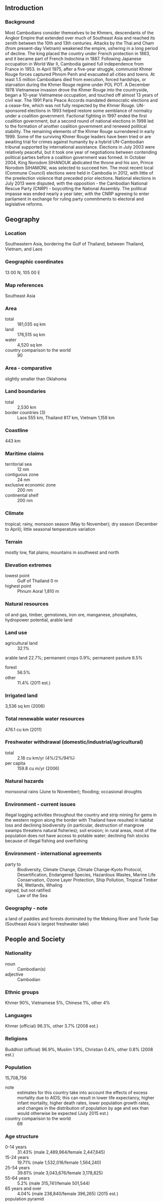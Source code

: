 ** Introduction
*** Background
Most Cambodians consider themselves to be Khmers, descendants of the Angkor Empire that extended over much of Southeast Asia and reached its zenith between the 10th and 13th centuries. Attacks by the Thai and Cham (from present-day Vietnam) weakened the empire, ushering in a long period of decline. The king placed the country under French protection in 1863, and it became part of French Indochina in 1887. Following Japanese occupation in World War II, Cambodia gained full independence from France in 1953. In April 1975, after a five-year struggle, communist Khmer Rouge forces captured Phnom Penh and evacuated all cities and towns. At least 1.5 million Cambodians died from execution, forced hardships, or starvation during the Khmer Rouge regime under POL POT. A December 1978 Vietnamese invasion drove the Khmer Rouge into the countryside, began a 10-year Vietnamese occupation, and touched off almost 13 years of civil war.
The 1991 Paris Peace Accords mandated democratic elections and a cease-fire, which was not fully respected by the Khmer Rouge. UN-sponsored elections in 1993 helped restore some semblance of normalcy under a coalition government. Factional fighting in 1997 ended the first coalition government, but a second round of national elections in 1998 led to the formation of another coalition government and renewed political stability. The remaining elements of the Khmer Rouge surrendered in early 1999. Some of the surviving Khmer Rouge leaders have been tried or are awaiting trial for crimes against humanity by a hybrid UN-Cambodian tribunal supported by international assistance. Elections in July 2003 were relatively peaceful, but it took one year of negotiations between contending political parties before a coalition government was formed. In October 2004, King Norodom SIHANOUK abdicated the throne and his son, Prince Norodom SIHAMONI, was selected to succeed him. The most recent local (Commune Council) elections were held in Cambodia in 2012, with little of the preelection violence that preceded prior elections. National elections in July 2013 were disputed, with the opposition - the Cambodian National Rescue Party (CNRP) - boycotting the National Assembly. The political impasse was ended nearly a year later, with the CNRP agreeing to enter parliament in exchange for ruling party commitments to electoral and legislative reforms.
** Geography
*** Location
Southeastern Asia, bordering the Gulf of Thailand, between Thailand, Vietnam, and Laos
*** Geographic coordinates
13 00 N, 105 00 E
*** Map references
Southeast Asia
*** Area
- total :: 181,035 sq km
- land :: 176,515 sq km
- water :: 4,520 sq km
- country comparison to the world :: 90
*** Area - comparative
slightly smaller than Oklahoma
*** Land boundaries
- total :: 2,530 km
- border countries (3) :: Laos 555 km, Thailand 817 km, Vietnam 1,158 km
*** Coastline
443 km
*** Maritime claims
- territorial sea :: 12 nm
- contiguous zone :: 24 nm
- exclusive economic zone :: 200 nm
- continental shelf :: 200 nm
*** Climate
tropical; rainy, monsoon season (May to November); dry season (December to April); little seasonal temperature variation
*** Terrain
mostly low, flat plains; mountains in southwest and north
*** Elevation extremes
- lowest point :: Gulf of Thailand 0 m
- highest point :: Phnum Aoral 1,810 m
*** Natural resources
oil and gas, timber, gemstones, iron ore, manganese, phosphates, hydropower potential, arable land
*** Land use
- agricultural land :: 32.1%
arable land 22.7%; permanent crops 0.9%; permanent pasture 8.5%
- forest :: 56.5%
- other :: 11.4% (2011 est.)
*** Irrigated land
3,536 sq km (2006)
*** Total renewable water resources
476.1 cu km (2011)
*** Freshwater withdrawal (domestic/industrial/agricultural)
- total :: 2.18  cu km/yr (4%/2%/94%)
- per capita :: 159.8  cu m/yr (2006)
*** Natural hazards
monsoonal rains (June to November); flooding; occasional droughts
*** Environment - current issues
illegal logging activities throughout the country and strip mining for gems in the western region along the border with Thailand have resulted in habitat loss and declining biodiversity (in particular, destruction of mangrove swamps threatens natural fisheries); soil erosion; in rural areas, most of the population does not have access to potable water; declining fish stocks because of illegal fishing and overfishing
*** Environment - international agreements
- party to :: Biodiversity, Climate Change, Climate Change-Kyoto Protocol, Desertification, Endangered Species, Hazardous Wastes, Marine Life Conservation, Ozone Layer Protection, Ship Pollution, Tropical Timber 94, Wetlands, Whaling
- signed, but not ratified :: Law of the Sea
*** Geography - note
a land of paddies and forests dominated by the Mekong River and Tonle Sap (Southeast Asia's largest freshwater lake)
** People and Society
*** Nationality
- noun :: Cambodian(s)
- adjective :: Cambodian
*** Ethnic groups
Khmer 90%, Vietnamese 5%, Chinese 1%, other 4%
*** Languages
Khmer (official) 96.3%, other 3.7% (2008 est.)
*** Religions
Buddhist (official) 96.9%, Muslim 1.9%, Christian 0.4%, other 0.8% (2008 est.)
*** Population
15,708,756
- note :: estimates for this country take into account the effects of excess mortality due to AIDS; this can result in lower life expectancy, higher infant mortality, higher death rates, lower population growth rates, and changes in the distribution of population by age and sex than would otherwise be expected (July 2015 est.)
- country comparison to the world :: 69
*** Age structure
- 0-14 years :: 31.43% (male 2,489,964/female 2,447,645)
- 15-24 years :: 19.71% (male 1,532,016/female 1,564,240)
- 25-54 years :: 39.61% (male 3,043,676/female 3,178,825)
- 55-64 years :: 5.2% (male 315,741/female 501,544)
- 65 years and over :: 4.04% (male 238,840/female 396,265) (2015 est.)
- population pyramid ::  
*** Dependency ratios
- total dependency ratio :: 55.6%
- youth dependency ratio :: 49.2%
- elderly dependency ratio :: 6.4%
- potential support ratio :: 15.6% (2015 est.)
*** Median age
- total :: 24.5 years
- male :: 23.8 years
- female :: 25.2 years (2015 est.)
*** Population growth rate
1.58% (2015 est.)
- country comparison to the world :: 76
*** Birth rate
23.83 births/1,000 population (2015 est.)
- country comparison to the world :: 61
*** Death rate
7.68 deaths/1,000 population (2015 est.)
- country comparison to the world :: 108
*** Net migration rate
-0.32 migrant(s)/1,000 population (2015 est.)
- country comparison to the world :: 129
*** Urbanization
- urban population :: 20.7% of total population (2015)
- rate of urbanization :: 2.65% annual rate of change (2010-15 est.)
*** Major urban areas - population
PHNOM PENH (capital) 1.731 million (2015)
*** Sex ratio
- at birth :: 1.05 male(s)/female
- 0-14 years :: 1.02 male(s)/female
- 15-24 years :: 0.98 male(s)/female
- 25-54 years :: 0.96 male(s)/female
- 55-64 years :: 0.63 male(s)/female
- 65 years and over :: 0.6 male(s)/female
- total population :: 0.94 male(s)/female (2015 est.)
*** Infant mortality rate
- total :: 50.04 deaths/1,000 live births
- male :: 56.69 deaths/1,000 live births
- female :: 43.11 deaths/1,000 live births (2015 est.)
- country comparison to the world :: 36
*** Life expectancy at birth
- total population :: 64.14 years
- male :: 61.69 years
- female :: 66.7 years (2015 est.)
- country comparison to the world :: 180
*** Total fertility rate
2.6 children born/woman (2015 est.)
- country comparison to the world :: 75
*** Contraceptive prevalence rate
50.5% (2010/11)
*** Health expenditures
7.5% of GDP (2013)
- country comparison to the world :: 127
*** Physicians density
0.17 physicians/1,000 population (2012)
*** Hospital bed density
0.7 beds/1,000 population (2011)
*** Drinking water source
- improved :: 
urban: 100% of population
rural: 69.1% of population
total: 75.5% of population
- unimproved :: 
urban: 0% of population
rural: 30.9% of population
total: 24.5% of population (2015 est.)
*** Sanitation facility access
- improved :: 
urban: 88.1% of population
rural: 30.5% of population
total: 42.4% of population
- unimproved :: 
urban: 11.9% of population
rural: 69.5% of population
total: 57.6% of population (2015 est.)
*** HIV/AIDS - adult prevalence rate
0.64% (2014 est.)
- country comparison to the world :: 59
*** HIV/AIDS - people living with HIV/AIDS
74,600 (2014 est.)
- country comparison to the world :: 49
*** HIV/AIDS - deaths
2,600 (2014 est.)
- country comparison to the world :: 49
*** Major infectious diseases
- degree of risk :: very high
- food or waterborne diseases :: bacterial diarrhea, hepatitis A, and typhoid fever
- vectorborne diseases :: dengue fever, Japanese encephalitis, and malaria
- note :: highly pathogenic H5N1 avian influenza has been identified in this country; it poses a negligible risk with extremely rare cases possible among US citizens who have close contact with birds (2013)
*** Obesity - adult prevalence rate
2.9% (2014)
- country comparison to the world :: 183
*** Children under the age of 5 years underweight
29% (2011)
- country comparison to the world :: 18
*** Education expenditures
2.6% of GDP (2010)
- country comparison to the world :: 152
*** Literacy
- definition :: age 15 and over can read and write
- total population :: 77.2%
- male :: 84.5%
- female :: 70.5% (2015 est.)
*** School life expectancy (primary to tertiary education)
- total :: 11 years
- male :: 12 years
- female :: 10 years (2008)
*** Child labor - children ages 5-14
- total number :: 1,345,269
- percentage :: 39% (2001 est.)
*** Unemployment, youth ages 15-24
- total :: 3.4%
- male :: 3.5%
- female :: 3.3% (2008 est.)
- country comparison to the world :: 130
** Government
*** Country name
- conventional long form :: Kingdom of Cambodia
- conventional short form :: Cambodia
- local long form :: Preahreacheanachakr Kampuchea (phonetic pronunciation)
- local short form :: Kampuchea
- former :: Khmer Republic, Democratic Kampuchea, People's Republic of Kampuchea, State of Cambodia
*** Government type
multiparty democracy under a constitutional monarchy
*** Capital
- name :: Phnom Penh
- geographic coordinates :: 11 33 N, 104 55 E
- time difference :: UTC+7 (12 hours ahead of Washington, DC, during Standard Time)
*** Administrative divisions
24 provinces (khett, singular and plural) and 1 municipality (krong, singular and plural)
- provinces :: Banteay Meanchey, Battambang, Kampong Cham, Kampong Chhnang, Kampong Speu, Kampong Thom, Kampot, Kandal, Kep, Koh Kong, Kratie, Mondolkiri, Oddar Meanchey, Pailin, Preah Vihear, Prey Veng, Pursat, Ratanakiri, Siem Reap, Sihanoukville, Stung Treng, Svay Rieng, Takeo, Tbong Khmum
- municipalities :: Phnom Penh (Phnum Penh)
*** Independence
9 November 1953 (from France)
*** National holiday
Independence Day, 9 November (1953)
*** Constitution
previous 1947; latest promulgated 21 September 1993; amended 1999, 2008; last in 2014 (2015)
*** Legal system
civil law system (influenced by the UN Transitional Authority in Cambodia) customary law, Communist legal theory, and common law
*** International law organization participation
accepts compulsory ICJ jurisdiction with reservations; accepts ICCt jurisdiction
*** Citizenship
- birthright citizenship :: no, unless at least one parent is a citizen of Cambodia
- dual citizenship recognized :: yes
- residency requirement for naturalization :: 7 years
*** Suffrage
18 years of age; universal
*** Executive branch
- chief of state :: King Norodom SIHAMONI (since 29 October 2004)
- head of government :: Prime Minister HUN SEN (since 14 January 1985); Permanent Deputy Prime Minister MEN SAM AN (since 25 September 2008); Deputy Prime Ministers SAR KHENG (since 3 February 1992), SOK AN, TEA BANH, HOR NAMHONG, NHEK BUNCHHAY (all since 16 July 2004), BIN CHHIN (since 5 September 2007), KEAT CHHON, YIM CHHAI LY (since 24 September 2008), KE KIMYAN (since 12 March 2009)
- cabinet :: Council of Ministers named by the prime minister and appointed by the monarch
- elections/appointments :: monarch chosen by the 9-member, Royal Council of the Throne from among all eligible males of royal descent; following legislative elections, a member of the majority party or majority coalition named prime minister by the Chairman of the National Assembly and appointed by the monarch
*** Legislative branch
- description :: bicameral Parliament of Cambodia consists of the Senate (61 seats; 57 indirectly elected by parliamentarians and commune councils, 2 indirectly elected by the National Assembly, and 2 appointed by the monarch; members serve 6-year terms) and the National Assembly (123 seats; members directly elected in multi-seat constituencies by proportional representation vote; members serve 5-year terms)
- note :: two seats will be added to the National Assembly in 2018, for a total of 125
- elections :: Senate - last held on 4 February 2012 (next to be held in February 2018); National Assembly - last held on 28 July 2013 (next to be held in July 2018)
- election results :: Senate - percent of vote by party - CPP 77.8%, SRP 22.2%; seats by party - CPP 46, SRP 11; National Assembly - percent of vote by party - CPP 48.8%, CNRP 44.5%, FUNCINPEC 3.9%, other 2.8%; seats by party - CPP 68, CNRP 55
*** Judicial branch
- highest court(s) :: Supreme Court (organized into 5- and 9-judge panels and includes a court chief and deputy chief); Constitutional Court (consists of 9 members); note - in 1997, the Cambodian Government requested UN assistance in establishing trials to prosecute former Khmer Rouge senior leaders for crimes against humanity committed during the 1975-1979 Khmer Rouge regime; the Extraordinary Chambers of the Courts in Cambodia were established and began hearings for the first case in 2009
- judge selection and term of office :: Supreme Court and Constitutional Court judge candidates recommended by the Supreme Council of Magistracy, a 9-member body chaired by the monarch and includes other high-level judicial officers; judges of both courts appointed by the monarch; Supreme Court judge tenure NA; Constitutional Court judges appointed for 9-year terms with one-third of the court renewed every 3 years
- subordinate courts :: municipal and provincial courts; appellate courts; military court
*** Political parties and leaders
Cambodian National Rescue Party or CNRP [SAM RANGSI, also spelled SAM RAINSY] (a July 2012 merger between the Sam Rangsi Party or SRP and the former Human Rights Party or HRP [KHEM SOKHA, also spelled KEM SOKHA])
Cambodian People's Party or CPP [CHEA SIM]
National United Front for an Independent, Neutral, Peaceful, and Cooperative Cambodia or FUNCINPEC [NORODOM RANARIDDH]
*** Political pressure groups and leaders
Partnership for Transparency Fund or PTF (anti-corruption organization)
Students Movement for Democracy
The Committee for Free and Fair Elections or Comfrel
- other :: human rights organizations; vendors
*** International organization participation
ADB, ARF, ASEAN, CICA, CICA (observer), EAS, FAO, G-77, IAEA, IBRD, ICAO, ICRM, IDA, IFAD, IFC, IFRCS, ILO, IMF, IMO, Interpol, IOC, IOM, IPU, ISO (correspondent), ITU, MINUSMA, MIGA, NAM, OIF, OPCW, PCA, UN, UNAMID, UNCTAD, UNESCO, UNIDO, UNIFIL, UNISFA, UNMISS, UNWTO, UPU, WCO, WFTU (NGOs), WHO, WIPO, WMO, WTO
*** Diplomatic representation in the US
- chief of mission :: Ambassador CHUM Bun Rong (since 3 August 2015)
- chancery :: 4530 16th Street NW, Washington, DC 20011
- telephone :: [1] (202) 726-7742
- FAX :: [1] (202) 726-8381
- consulate(s) general :: Lowell (MA)
*** Diplomatic representation from the US
- chief of mission :: Ambassador William E. TODD (since 17 April 2012)
- embassy :: 
- mailing address :: Unit 8166, Box P, APO AP 96546
- telephone :: [855] (23) 728-000
- FAX :: [855] (23) 728-600
*** Flag description
three horizontal bands of blue (top), red (double width), and blue with a white three-towered temple representing Angkor Wat outlined in black in the center of the red band; red and blue are traditional Cambodian colors
- note :: only national flag to incorporate an actual building into its design
*** National symbol(s)
Angkor Wat temple, kouprey (wild ox); national colors: red, blue
*** National anthem
- name :: "Nokoreach" (Royal Kingdom)
- lyrics/music :: CHUON NAT/F. PERRUCHOT and J. JEKYLL
- note :: adopted 1941, restored 1993; the anthem, based on a Cambodian folk tune, was restored after the defeat of the Communist regime

** Economy
*** Economy - overview
Cambodia has experienced strong economic growth over the last decade.  Cambodian GDP grew at an average annual rate of over 8% between 2000 and 2010 and over 7% since 2011.  The tourism, garment, construction and real estate, and agriculture sectors accounted for the bulk of growth.  Around 600,000 people, the majority of whom are women, are employed in the garment and footwear sector.  An additional 500,000 Cambodians are employed in the tourism sector, and a further 50,000 people in construction.  In 2005, exploitable oil deposits were found beneath Cambodia's territorial waters, representing a potential revenue stream for the government, if commercial extraction becomes feasible. Some of the deposits are located within the so-called overlapping claimed areas with Thailand.  However, an unresolved border dispute with Thailand has so far prevented development in those areas. Mining also is attracting some investor interest and the government has touted opportunities for mining bauxite, gold, iron and gems. The tourism industry has continued to grow rapidly with foreign arrivals exceeding 2 million per year since 2007 and reaching around 4.5 million visitors in 2014. Cambodia, nevertheless, remains one of the poorest countries in Asia and long-term economic development remains a daunting challenge, inhibited by endemic corruption, limited educational opportunities, high income inequality, and poor job prospects. As of 2012, approximately 2.66 million people live on less than $1.20 per day, and 37% of Cambodian children under the age of 5 suffer from chronic malnutrition. More than 50% of the population is less than 25 years old. The population lacks education and productive skills, particularly in the impoverished countryside, which also lacks basic infrastructure. The Cambodian Government has been working with bilateral and multilateral donors, including the Asian Development Bank, the World Bank and IMF, to address the country's many pressing needs; more than 30% of the government budget comes from donor assistance. A major economic challenge for Cambodia over the next decade will be fashioning an economic environment in which the private sector can create enough jobs to handle Cambodia's demographic imbalance. Following the 2013 national elections, the government announced a variety of economic and business reforms. The government is also moving forward with new legislation to meet the 2015 deadline for the Association of Southeast Asian Nations (ASEAN) Economic Community.
*** GDP (purchasing power parity)
$49.96 billion (2014 est.)
$46.71 billion (2013 est.)
$43.48 billion (2012 est.)
- note :: data are in 2014 US dollars
- country comparison to the world :: 109
*** GDP (official exchange rate)
$16.55 billion (2014 est.)
*** GDP - real growth rate
7% (2014 est.)
7.4% (2013 est.)
7.3% (2012 est.)
- country comparison to the world :: 16
*** GDP - per capita (PPP)
$3,300 (2014 est.)
$3,100 (2013 est.)
$2,800 (2012 est.)
- note :: data are in 2014 US dollars
- country comparison to the world :: 183
*** Gross national saving
11.2% of GDP (2014 est.)
11.3% of GDP (2013 est.)
12.5% of GDP (2012 est.)
- country comparison to the world :: 131
*** GDP - composition, by end use
- household consumption :: 77%
- government consumption :: 7.3%
- investment in fixed capital :: 18.4%
- investment in inventories :: 1.5%
- exports of goods and services :: 60.8%
- imports of goods and services :: -65%
 (2014 est.)
*** GDP - composition, by sector of origin
- agriculture :: 32.7%
- industry :: 25.5%
- services :: 41.8% (2014 est.)
*** Agriculture - products
rice, rubber, corn, vegetables, cashews, cassava (manioc, tapioca), silk
*** Industries
tourism, garments, construction, rice milling, fishing, wood and wood products, rubber, cement, gem mining, textiles
*** Industrial production growth rate
9.6% (2014 est.)
- country comparison to the world :: 14
*** Labor force
7.974 million (2013 est.)
- country comparison to the world :: 60
*** Labor force - by occupation
- agriculture :: 48.7%
- industry :: 19.9%
- services :: 31.5% (2013 est.)
*** Unemployment rate
0.3% (2013 est.)
0.2% (2012 est.)
- country comparison to the world :: 1
*** Population below poverty line
17.7% (2012 est.)
*** Household income or consumption by percentage share
- lowest 10% :: 2%
- highest 10% :: 28% (2013 est.)
*** Distribution of family income - Gini index
37.9 (2008 est.)
41.9 (2004 est.)
- country comparison to the world :: 72
*** Budget
- revenues :: $2.673 billion
- expenditures :: $3.386 billion (2014 est.)
*** Taxes and other revenues
15.8% of GDP (2014 est.)
- country comparison to the world :: 176
*** Budget surplus (+) or deficit (-)
-4.2% of GDP (2014 est.)
- country comparison to the world :: 86
*** Public debt
33.9% of GDP (2014 est.)
33.4% of GDP (2013 est.)
*** Fiscal year
calendar year
*** Inflation rate (consumer prices)
1.2% (2014 est.)
4.6% (2013 est.)
- country comparison to the world :: 71
*** Central bank discount rate
NA% (31 December 2012)
5.25% (31 December 2007)
*** Commercial bank prime lending rate
12.6% (31 December 2014 est.)
12.8% (31 December 2013 est.)
- country comparison to the world :: 62
*** Stock of narrow money
$1.354 billion (31 December 2014 est.)
$1.194 billion (31 December 2013 est.)
- country comparison to the world :: 145
*** Stock of broad money
$9.918 billion (31 December 2014 est.)
$8.236 billion (31 December 2013 est.)
- country comparison to the world :: 106
*** Stock of domestic credit
$7.37 billion (31 December 2014 est.)
$6.184 billion (31 December 2013 est.)
- country comparison to the world :: 112
*** Market value of publicly traded shares
$NA
*** Current account balance
-$1.853 billion (2014 est.)
-$1.639 billion (2013 est.)
- country comparison to the world :: 144
*** Exports
$7.569 billion (2014 est.)
$6.89 billion (2013 est.)
- country comparison to the world :: 107
*** Exports - commodities
clothing, timber, rubber, rice, fish, tobacco, footwear
*** Exports - partners
US 24.1%, UK 8.7%, Germany 8.1%, Canada 7%, Japan 6.5%, Vietnam 5.3%, Thailand 5%, Netherlands 4.6%, China 4.1% (2014)
*** Imports
$10.58 billion (2014 est.)
$9.489 billion (2013 est.)
- country comparison to the world :: 102
*** Imports - commodities
petroleum products, cigarettes, gold, construction materials, machinery, motor vehicles, pharmaceutical products
*** Imports - partners
Thailand 28.1%, China 20.6%, Vietnam 16.8%, Singapore 7%, Hong Kong 5.7%, South Korea 4.1% (2014)
*** Reserves of foreign exchange and gold
$5.801 billion (31 December 2014 est.)
$4.995 billion (31 December 2013 est.)
- country comparison to the world :: 90
*** Debt - external
$5.631 billion (2014 est.)
$5.124 billion (2013 est.)
- country comparison to the world :: 116
*** Stock of direct foreign investment - at home
$29.17 billion (2014 est.)
*** Exchange rates
riels (KHR) per US dollar -
4,075 (2014 est.)
3,995 (2013 est.)
4,033 (2012 est.)
4,058.5 (2011 est.)
4,184.9 (2010 est.)
** Energy
*** Electricity - production
1.77 billion kWh (2013 est.)
- country comparison to the world :: 146
*** Electricity - consumption
3.553 billion kWh (2013 est.)
- country comparison to the world :: 137
*** Electricity - exports
0 kWh (2013 est.)
- country comparison to the world :: 116
*** Electricity - imports
2.282 billion kWh (2013 est.)
- country comparison to the world :: 61
*** Electricity - installed generating capacity
949,000 kW (2013 est.)
- country comparison to the world :: 124
*** Electricity - from fossil fuels
32.7% of total installed capacity (2011 est.)
- country comparison to the world :: 127
*** Electricity - from nuclear fuels
0% of total installed capacity (2013 est.)
- country comparison to the world :: 60
*** Electricity - from hydroelectric plants
57.4% of total installed capacity (2013 est.)
- country comparison to the world :: 63
*** Electricity - from other renewable sources
10% of total installed capacity (2013 est.)
- country comparison to the world :: 88
*** Crude oil - production
0.5 bbl/day (2013 est.)
- country comparison to the world :: 125
*** Crude oil - exports
0 bbl/day (2010 est.)
- country comparison to the world :: 92
*** Crude oil - imports
0 bbl/day (2010 est.)
- country comparison to the world :: 168
*** Crude oil - proved reserves
0 bbl (1 January 2014 est.)
- country comparison to the world :: 114
*** Refined petroleum products - production
0 bbl/day (2010 est.)
- country comparison to the world :: 128
*** Refined petroleum products - consumption
47,490 bbl/day (2013 est.)
- country comparison to the world :: 105
*** Refined petroleum products - exports
0 bbl/day (2010 est.)
- country comparison to the world :: 161
*** Refined petroleum products - imports
26,250 bbl/day (2010 est.)
- country comparison to the world :: 96
*** Natural gas - production
0 cu m (2012 est.)
- country comparison to the world :: 112
*** Natural gas - consumption
0 cu m (2012 est.)
- country comparison to the world :: 126
*** Natural gas - exports
0 cu m (2012 est.)
- country comparison to the world :: 71
*** Natural gas - imports
0 cu m (2012 est.)
- country comparison to the world :: 169
*** Natural gas - proved reserves
0 cu m (1 January 2014 est.)
- country comparison to the world :: 119
*** Carbon dioxide emissions from consumption of energy
6.5 million Mt (2013 est.)
- country comparison to the world :: 118
** Communications
*** Telephones - fixed lines
- total subscriptions :: 440,000
- subscriptions per 100 inhabitants :: 3 (2014 est.)
- country comparison to the world :: 99
*** Telephones - mobile cellular
- total :: 23.9 million
- subscriptions per 100 inhabitants :: 155 (2014 est.)
- country comparison to the world :: 48
*** Telephone system
- general assessment :: adequate fixed-line and/or cellular service in Phnom Penh and other provincial cities; mobile-cellular phone systems are widely used in urban areas to bypass deficiencies in the fixed-line network; mobile-phone coverage is rapidly expanding in rural areas
- domestic :: fixed-line connections stand at about 4 per 100 persons; mobile-cellular usage, aided by competition among service providers, is increasing rapidly and stands at 92 per 100 persons
- international :: country code - 855; adequate but expensive landline and cellular service available to all countries from Phnom Penh and major provincial cities; satellite earth station - 1 Intersputnik (Indian Ocean region) (2011)
*** Broadcast media
mixture of state-owned, joint public-private, and privately owned broadcast media; 9 TV broadcast stations with most operating on multiple channels, including 1 state-operated station broadcasting from multiple locations, 6 stations either jointly operated or privately owned with some broadcasting from several locations, and 2 TV relay stations - one relaying a French TV station and the other relaying a Vietnamese TV station; multi-channel cable and satellite systems are available; roughly 50 radio broadcast stations - 1 state-owned broadcaster with multiple stations and a large mixture of public and private broadcasters; several international broadcasters are available (2009)
*** Radio broadcast stations
AM 1, FM 50, shortwave NA (2008)
*** Television broadcast stations
9 (2009)
*** Internet country code
.kh
*** Internet users
- total :: 831,700
- percent of population :: 5.4% (2014 est.)
- country comparison to the world :: 124
** Transportation
*** Airports
16 (2013)
- country comparison to the world :: 142
*** Airports - with paved runways
- total :: 6
- 2,438 to 3,047 m :: 3
- 1,524 to 2,437 m :: 2
- 914 to 1,523 m :: 1 (2013)
*** Airports - with unpaved runways
- total :: 10
- 1,524 to 2,437 m :: 2
- 914 to 1,523 m :: 7
- under 914 m :: 
1 (2013)
*** Heliports
1 (2013)
*** Railways
- total :: 642 km
- narrow gauge :: 642 km 1.000-m gauge
- note :: under restoration (2014)
- country comparison to the world :: 102
*** Roadways
- total :: 44,709 km
- paved :: 3,607 km
- unpaved :: 41,102 km (2010)
- country comparison to the world :: 88
*** Waterways
3,700 km (mainly on Mekong River) (2012)
- country comparison to the world :: 28
*** Merchant marine
- total :: 544
- by type :: bulk carrier 38, cargo 459, carrier 7, chemical tanker 4, container 4, liquefied gas 1, passenger 1, passenger/cargo 6, petroleum tanker 8, refrigerated cargo 11, roll on/roll off 4, vehicle carrier 1
- foreign-owned :: 352 (Belgium 1, Canada 2, China 177, Cyprus 4, Egypt 4, Estonia 1, French Polynesia 1, Gabon 1, Greece 2, Hong Kong 10, Indonesia 2, Ireland 1, Japan 1, Lebanon 5, Russia 50, Singapore 3, South Korea 10, Syria 22, Taiwan 1, Turkey 15, UAE 2, UK 1, Ukraine 35, Vietnam 1) (2010)
- country comparison to the world :: 21
*** Ports and terminals
- major seaport(s) :: Sihanoukville (Kampong Saom)
- river port(s) :: Phnom Penh (Mekong)
** Military
*** Military branches
Royal Cambodian Armed Forces: Royal Cambodian Army, Royal Khmer Navy, Royal Cambodian Air Force (2013)
*** Military service age and obligation
18 is the legal minimum age for compulsory and voluntary military service (2012)
*** Manpower available for military service
- males age 16-49 :: 3,883,724
- females age 16-49 :: 4,003,585 (2010 est.)
*** Manpower fit for military service
- males age 16-49 :: 2,638,167
- females age 16-49 :: 2,965,328 (2010 est.)
*** Manpower reaching militarily significant age annually
- male :: 151,143
- female :: 154,542 (2010 est.)
*** Military expenditures
2% of GDP (2015 est.)
1.8% of GDP (2014)
1.58% of GDP (2013)
1.54% of GDP (2012)
1.5% of GDP (2011)
- country comparison to the world :: 60
** Transnational Issues
*** Disputes - international
Cambodia is concerned about Laos' extensive upstream dam construction; Cambodia and Thailand dispute sections of boundary; in 2011 Thailand and Cambodia resorted to arms in the dispute over the location of the boundary on the precipice surmounted by Preah Vihear Temple ruins, awarded to Cambodia by ICJ decision in 1962 and part of a UN World Heritage site; Cambodia accuses Vietnam of a wide variety of illicit cross-border activities; progress on a joint development area with Vietnam is hampered by an unresolved dispute over sovereignty of offshore islands
*** Trafficking in persons
- current situation :: Cambodia is a source, transit, and destination country for men, women, and children subjected to forced labor and sex trafficking; Cambodian men, women, and children migrate to countries within the region and, increasingly, Africa for legitimate work but are subsequently subjected to sex trafficking, domestic servitude, debt bondage, or forced labor, often in the fishing industry; poor Cambodian children are subject to forced labor, including domestic servitude and forced begging, in Thailand and Vietnam; Cambodian and ethnic Vietnamese women and girls are trafficked from rural areas to urban centers for sexual exploitation; Cambodian men are the main exploiters of child prostitutes, but men from other Asian countries, the US, and Europe travel to Cambodia for child sex tourism
- tier rating :: Tier 2 Watch List - Cambodia does not fully comply with the minimum standards for the elimination of trafficking; however, it is making significant efforts to do so; in 2013, the government drafted and implemented a pilot program to test a standardized, nationwide system for identifying victims of vulnerable groups; authorities prosecuted and convicted fewer trafficking offenders and identified fewer victims than in the previous year; corruption continued to impede anti-trafficking endeavors; victims were systematically referred to NGO shelters, which provide the majority of services to those in need, but the lack of available long-term care made victims, particularly children, vulnerable to re-trafficking; efforts to punish fraudulent labor recruiters declined (2014)
*** Illicit drugs
narcotics-related corruption reportedly involving some in the government, military, and police; limited methamphetamine production; vulnerable to money laundering due to its cash-based economy and porous borders